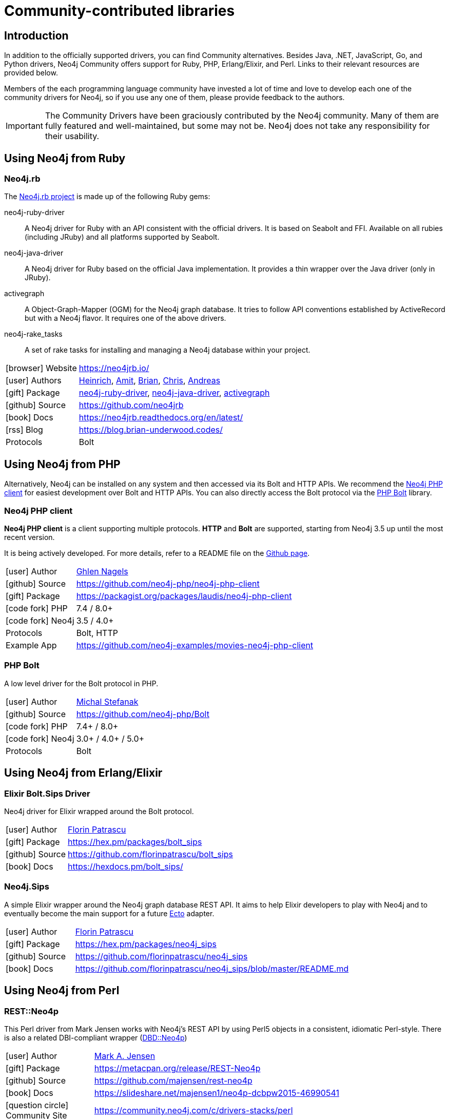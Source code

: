 [[community-drivers]]
= Community-contributed libraries
:description: Neo4j community-contributed drivers, community projects, php, ruby, erlang-elixir, perl, java jdbc.
:examples: https://github.com/neo4j-examples
:aura_signup: https://neo4j.com/cloud/aura/?ref=developer-guides


== Introduction

In addition to the officially supported drivers, you can find Community alternatives.
Besides Java, .NET, JavaScript, Go, and Python drivers, Neo4j Community offers support for Ruby, PHP, Erlang/Elixir, and Perl.
Links to their relevant resources are provided below.

Members of the each programming language community have invested a lot of time and love to develop each one of the community drivers for Neo4j, so if you use any one of them, please provide feedback to the authors.

[IMPORTANT]
====
The Community Drivers have been graciously contributed by the Neo4j community.
Many of them are fully featured and well-maintained, but some may not be.
Neo4j does not take any responsibility for their usability.
====

[[neo4j-ruby]]
== Using Neo4j from Ruby

[#neo4jrb-lib]
=== Neo4j.rb

The link:http://neo4jrb.io/[Neo4j.rb project^] is made up of the following Ruby gems:

neo4j-ruby-driver::
A Neo4j driver for Ruby with an API consistent with the official drivers.
It is based on Seabolt and FFI.
Available on all rubies (including JRuby) and all platforms supported by Seabolt.
neo4j-java-driver::
A Neo4j driver for Ruby based on the official Java implementation.
It provides a thin wrapper over the Java driver (only
in JRuby).
activegraph::
A Object-Graph-Mapper (OGM) for the Neo4j graph database.
It tries to follow API conventions established by ActiveRecord but with a Neo4j flavor.
It requires one of the above drivers.
neo4j-rake_tasks::
A set of rake tasks for installing and managing a Neo4j database within your project.

[cols="1,4"]
|===
| icon:browser[] Website                     | https://neo4jrb.io/
| icon:user[] Authors         | https://twitter.com/klobuczek[Heinrich^], https://twitter.com/klobuczek[Amit^], http://twitter.com/cheerfulstoic[Brian^], https://twitter.com/subvertallchris[Chris^], https://twitter.com/ronge[Andreas^]
| icon:gift[] Package        | https://rubygems.org/gems/neo4j-ruby-driver[neo4j-ruby-driver^], https://rubygems.org/gems/neo4j-java-driver[neo4j-java-driver^], https://rubygems.org/gems/activegraph[activegraph^]
| icon:github[] Source       | https://github.com/neo4jrb
| icon:book[] Docs           | https://neo4jrb.readthedocs.org/en/latest/
| icon:rss[] Blog            | https://blog.brian-underwood.codes/
| Protocols | Bolt
|===

[[neo4j-php]]
== Using Neo4j from PHP

Alternatively, Neo4j can be installed on any system and then accessed via its Bolt and HTTP APIs.
We recommend the https://github.com/laudis-technologies/neo4j-php-client#roadmap[Neo4j PHP client^] for easiest development over Bolt and HTTP APIs.
You can also directly access the Bolt protocol via the https://github.com/stefanak-michal/Bolt[PHP Bolt] library.

[#Client]
=== Neo4j PHP client

*Neo4j PHP client* is a client supporting multiple protocols. 
*HTTP* and *Bolt* are supported, starting from Neo4j 3.5 up until the most recent version.

It is being actively developed.
For more details, refer to a README file on the https://github.com/laudis-technologies/neo4j-php-client[Github page^].

[cols="1,4"]
|===
| icon:user[] Author | https://www.linkedin.com/in/ghlen-nagels-1b6663134/[Ghlen Nagels^]
| icon:github[] Source | https://github.com/neo4j-php/neo4j-php-client
| icon:gift[] Package | https://packagist.org/packages/laudis/neo4j-php-client
| icon:code-fork[] PHP    | 7.4 / 8.0+
| icon:code-fork[] Neo4j    | 3.5 / 4.0+
| Protocols | Bolt, HTTP
| Example App | https://github.com/neo4j-examples/movies-neo4j-php-client
|===


[#bolt]
=== PHP Bolt

A low level driver for the Bolt protocol in PHP.

[cols="1,4"]
|===
| icon:user[] Author | https://www.linkedin.com/in/michalstefanak/[Michal Stefanak^]
| icon:github[] Source | https://github.com/neo4j-php/Bolt
| icon:code-fork[] PHP    | 7.4+ / 8.0+
| icon:code-fork[] Neo4j    | 3.0+ / 4.0+ / 5.0+
| Protocols | Bolt
|===


[[neo4j-erlang-elixir]]
== Using Neo4j from Erlang/Elixir

[#elixir-bolt]
=== Elixir Bolt.Sips Driver

Neo4j driver for Elixir wrapped around the Bolt protocol.

[cols="1,4"]
|===
| icon:user[] Author | http://twitter.com/florin[Florin Patrascu]
| icon:gift[] Package | https://hex.pm/packages/bolt_sips
| icon:github[] Source | https://github.com/florinpatrascu/bolt_sips
| icon:book[] Docs | https://hexdocs.pm/bolt_sips/
|===

[#elixir-rest-wrapper]
=== Neo4j.Sips

A simple Elixir wrapper around the Neo4j graph database REST API.
It aims to help Elixir developers to play with Neo4j and to eventually become the main support for a future https://github.com/elixir-lang/ecto[Ecto^] adapter.

[cols="1,4"]
|===
| icon:user[] Author | http://twitter.com/florin[Florin Patrascu]
| icon:gift[] Package | https://hex.pm/packages/neo4j_sips
| icon:github[] Source | https://github.com/florinpatrascu/neo4j_sips
| icon:book[] Docs | https://github.com/florinpatrascu/neo4j_sips/blob/master/README.md
|===


[[neo4j-perl]]
== Using Neo4j from Perl

[#neo4p-rest]
=== REST::Neo4p

This Perl driver from Mark Jensen works with Neo4j’s REST API by using Perl5 objects in a consistent, idiomatic Perl-style.
There is also a related DBI-compliant wrapper (https://metacpan.org/pod/DBD::Neo4p[DBD::Neo4p])

[cols="1,4"]
|===
| icon:user[] Author | https://www.linkedin.com/in/fortinbras[Mark A. Jensen]
| icon:gift[] Package | https://metacpan.org/release/REST-Neo4p
| icon:github[] Source | https://github.com/majensen/rest-neo4p
| icon:book[] Docs | https://slideshare.net/majensen1/neo4p-dcbpw2015-46990541
| icon:question-circle[] Community Site | https://community.neo4j.com/c/drivers-stacks/perl
|===

[#neo4j-driver]
=== Neo4j::Driver

This Perl driver enables interacting with a Neo4j server using the same classes and method calls as the official Neo4j drivers.
It also has (currently experimental) support for HTTPS and Bolt.

[cols="1,4"]
|===
| icon:user[] Author | Arne Johannessen
| icon:gift[] Package | https://metacpan.org/release/Neo4j-Driver
| icon:github[] Source | https://github.com/johannessen/neo4j-driver-perl
|===


[#neo4j-bolt]
=== Neo4j::Bolt

This is another driver from Mark Jensen.
It's implemented as a Perl wrapper around the libneo4j-client C library, which implements the Bolt network protocol.

[cols="1,4"]
|===
| icon:user[] Author | https://www.linkedin.com/in/fortinbras[Mark A. Jensen]
| icon:github[] Source | https://github.com/majensen/perlbolt
|===



[[java-community-drivers]]
== Java Community drivers

[#neo4j-jdbc]
=== Neo4j JDBC Driver

[cols="1,4"]
|===
| icon:user[] Authors | Developers from http://www.larus-ba.it/neo4j/en/[Larus BA Italy^] and Neo4j
| icon:gift[] Package | https://github.com/neo4j-contrib/neo4j-jdbc/releases/latest
| icon:github[] Source | https://github.com/neo4j-contrib/neo4j-jdbc
| icon:book[] Docs | https://github.com/neo4j-contrib/neo4j-jdbc/blob/master/README.adoc
| icon:book[] Blog Post | https://neo4j.com/blog/couchbase-jdbc-integrations-neo4j-3-0/
|===

[#java-jcypher]
=== JCypher

JCypher provides seamlessly integrated Java access to Neo4j at different levels of abstraction.

:maven-jcypher: http://search.maven.org/#search|gav|1|g%3A%22net.iot-solutions.graphdb%22%20AND%20a%3A%22jcypher%22

[cols="1,4"]
|===
| icon:user[] Author | https://github.com/Wolfgang-Schuetzelhofer[Wolfgang Schützelhofer^]
| icon:gift[] Package | link:{maven-jcypher}[http://maven.org^]
| icon:github[] Source | https://github.com/Wolfgang-Schuetzelhofer/jcypher
| icon:book[] Docs | https://jcypher.iot-solutions.net/
| icon:book[] Blog Post | https://neo4j.com/blog/jcypher-focus-on-your-domain-model-not-how-to-map-it-to-the-database/
|===

[#neo4j-grails]
=== Groovy & Grails: Neo4j Grails Plugin

The goal of GORM for Neo4j is to provide a 'as-complete-as-possible' GORM implementation that maps domain classes and instances to the Neo4j nodespace. 

[cols="1,4"]
|===
| icon:user[] Authors | Stefan Armbruster, Graeme Rocher
| icon:gift[] Package | http://www.grails.org/plugin/neo4j
| icon:github[] Source | https://github.com/grails/grails-data-mapping/tree/master/grails-datastore-gorm-neo4j
| icon:book[] Docs | http://grails.github.io/grails-data-mapping/latest/neo4j/
|===

[#neo4j-scala]
=== Scala: neotypes

[cols="1,4"]
|===
| icon:user[] Author | https://twitter.com/dimafeng[Dmitry Fedosov^]
| icon:github[] Source | https://github.com/neotypes/neotypes
| icon:book[] Docs | https://neotypes.github.io/neotypes/
| icon:book[] Blog Post | http://dimafeng.com/2018/12/27/neotypes-1/
| icon:play-circle[] Example | https://github.com/neotypes/examples
|===

[#ogm-hibernate]
=== JPA: Hibernate OGM

Hibernate Object/Grid Mapper (http://hibernate.org/ogm[OGM^]) with Neo4j Support.

:maven-hibernate-ogm: http://search.maven.org/#search|gav|1|g%3A%22org.hibernate.ogm%22%20AND%20a%3A%22hibernate-ogm-neo4j%22
[cols="1,4"]
|===
| icon:user[] Authors | Davide D'Alto, Gunnar Moelling, Emmanuel Bernard
| icon:gift[] Package | link:{maven-hibernate-ogm}[http://maven.org^]
| icon:github[] Source | https://github.com/hibernate/hibernate-ogm/tree/master/neo4j
| icon:book[] Docs | http://docs.jboss.org/hibernate/ogm/5.0/reference/en-US/html_single/#ogm-neo4j
| icon:book[] Blog Post | http://in.relation.to/Bloggers/QueryImprovementsAndBetterNeo4jSupportHibernateOGM410Beta6IsOut[Blog], http://in.relation.to/Bloggers/HibernateOGM410Beta5IsOutJPQLQueriesForNeo4jAndMore[JPL Queries^]
| icon:play-circle[] Example | https://github.com/TimmyStorms/hibernate-ogm-neo4j-example
|===


[[dotnet-community-drivers]]
== .NET Community drivers


[#neo4jclient-lib]
=== Neo4jClient

A .NET client for Neo4j, which makes it easy to write Cypher queries in C# with IntelliSense.
It also supports basic CRUD and legacy indexing.

[cols="1,5"]
|===
| icon:github[] Source       | https://github.com/DotNet4Neo4j/neo4jclient
| icon:gift[] NuGet Package  | https://nuget.org/packages/neo4jclient
| icon:user[] Authors        | http://twitter.com/cskardon[Charlotte Skardon^] http://twitter.com/tathamoddie[Tatham Oddie^]
| icon:book[] Docs           | https://github.com/DotNet4Neo4j/Neo4jClient/wiki[]
| icon:play-circle[] Example | {examples}/movies-dotnet-neo4jclient
| Protocol                   | Bolt, HTTP
|===

[#neo4j-driver-extensions]
=== Neo4j.Driver.Extensions

`Neo4j.Driver.Extensions` provides a set of extension methods to the official driver API, aiming at reducing boilerplate and easing mapping to entity classes.

[cols="1,5"]
|===
| icon:github[] Source       | https://github.com/DotNet4Neo4j/Neo4j.Driver.Extensions
| icon:gift[] NuGet Package  | https://nuget.org/packages/neo4j.driver.extensions
| icon:user[] Authors        | http://twitter.com/cskardon[Charlotte Skardon^]
| icon:book[] Docs           | https://xclave.co.uk/2020/10/06/using-neo4j-driver-now-you-can-extend-it/[Introduction blogpost]
|===

[[javascript-community-drivers]]
== JavaScript Community drivers


[#js2neo-lib]
=== js2neo

As an example of a minimal JavaScript based Bolt driver, you can use link:https://github.com/technige/js2neo[js2neo^].

[[python-community-drivers]]
== Python Community drivers

[#py2neo-lib]
=== Py2neo

[cols="1,4"]
|===
| icon:user[] Author         | https://twitter.com/technige[Nigel Small^]
| icon:gift[] Package        | https://pypi.python.org/pypi/py2neo
| icon:github[] Source       | https://github.com/technige/py2neo

| icon:play-circle[] Example | {examples}/movies-python-py2neo
| icon:book[] Docs           | http://py2neo.org/
| icon:code-fork[] Python    | 2.7 / 3.4+
| Protocols | Bolt, HTTP
|===


[#neomodel-lib]
=== Neomodel

An Object Graph Mapper built on top of the Neo4j python driver.
Familiar Django style node definitions with a powerful query API, thread safe and full transaction support.
A Django plugin https://github.com/neo4j-contrib/django-neomodel[django_neomodel^] is also available.

[cols="1,4"]
|===
| icon:user[] Author         | Athanasios Anastasiou and Robin Edwards
| icon:gift[] Package        | https://pypi.python.org/pypi/neomodel
| icon:github[] Source       | http://github.com/neo4j-contrib/neomodel

| icon:book[] Docs           | https://neomodel.readthedocs.io/en/latest/
| icon:code-fork[] Python    | 2.7 / 3.3+
| Protocols | Bolt
| Example | https://github.com/neo4j-examples/neo4j-movies-python-neomodel
|===

[[go-community-drivers]]
== Go Community drivers

[#golang-bolt]
=== GoGM: Golang Object Graph Mapper

[cols="1,4"]
|===
| icon:user[] Author | https://github.com/erictg[Eric Solender^], CTO and co-founder of https://mindstand.com/about-us/[Mindstand^]
// | icon:gift[] Package |
| icon:github[] Source | https://github.com/mindstand/gogm
| icon:book[] Docs | https://github.com/mindstand/gogm/blob/master/README.md
|===
